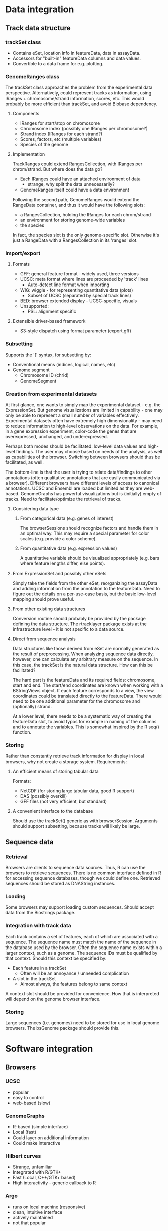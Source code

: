 * Data integration
** Track data structure
*** trackSet class
  * Contains eSet, location info in featureData, data in assayData.
  * Accessors for "built-in" featureData columns and data values.
  * Convertible to a data frame for e.g. plotting.
*** GenomeRanges class
The trackSet class approaches the problem from the experimental data
perspective. Alternatively, could represent tracks as information,
using IRanges + chromosome/strand information, scores, etc. This would
probably be more efficient than trackSet, and avoid Biobase dependency.
**** Components
  * IRanges for start/stop on chromosome
  * Chromosome index (possibly one IRanges per chromosome?)
  * Strand index (IRanges for each strand?)
  * Scores, factors, etc (multiple variables)
  * Species of the genome
**** Implementation
TrackRanges could extend RangesCollection, with IRanges per
chrom/strand. But where does the data go?
  * Each IRanges could have an attached environment of data
    - strange, why split the data unnecessarily?
  * GenomeRanges itself could have a data environment
Following the second path, GenomeRanges would extend the RangeData
container, and thus it would have the following slots:
  * a RangesCollection, holding the IRanges for each chrom/strand
  * an environment for storing genome-wide variables
  * the species
In fact, the species slot is the only genome-specific slot. Otherwise
it's just a RangeData with a RangesCollection in its 'ranges' slot.
*** Import/export
**** Formats
     * GFF: general feature format - widely used, three versions
     * UCSC: meta format where lines are proceeded by 'track' lines
       * Auto-detect line format when importing
     * WIG: wiggle - for representing quantitative data (plots)
       * Subset of UCSC (separated by special track lines)
     * BED: browser extended display - UCSC-specific, visuals
     * Unsupported:
       * PSL: alignment specific
**** Extensible driver-based framework
  * S3-style dispatch using format parameter (export.gff)
*** Subsetting
    Supports the '[' syntax, for subsetting by:
    * Conventional means (indices, logical, names, etc)
    * Genome segment
      * Chromosome ID (chrid)
      * GenomeSegment
*** Creation from experimental datasets
At first glance, one wants to simply map the experimental dataset -
e.g. the ExpressionSet. But genome visualizations are limited in
capability - one may only be able to represent a small number of variables effectively. Experimental datasets often have extremely high
dimensionality - may need to reduce information to high-level
observations on the data. For example, in a gene expression
experiment, color-code the genes that are overexpressed, unchanged,
and underexpressed.

Perhaps both modes should be facilitated: low-level data values and
high-level findings. The user may choose based on needs of the
analysis, as well as capabilities of the browser. Switching between
browsers should thus be facilitated, as well.

The bottom-line is that the user is trying to relate data/findings to
other annotations (often qualitative annotations that are easily
communicated via a browser). Different browsers have different levels
of access to canonical annotations. UCSC and Ensembl are loaded but
limited as they are web-based. GenomeGraphs has powerful
visualizations but is (initially) empty of tracks. Need to
facilitate/optimize the retrieval of tracks.

**** Considering data type
***** From categorical data (e.g. genes of interest)
The browserSessions should recognize factors and handle them in an
optimal way. This may require a special parameter for color scales
(e.g. provide a color scheme).

***** From quantitative data (e.g. expression values)
A quantitative variable should be visualized appropriately (e.g. bars
where feature lengths differ, else points).

**** From ExpressionSet and possibly other eSets
Simply take the fields from the other eSet, reorganizing the assayData
and adding information from the annotation to the featureData. Need to
figure out the details on a per-use-case basis, but the basic
low-level mapping should prove useful.

**** From other existing data structures
Conversion routine should probably be provided by the package defining
the data structure. The rtracklayer package exists at the
infrastructure level - it is not specific to a data source.

**** Direct from sequence analysis
Data structures like those derived from eSet are normally generated as
the result of preprocessing. When analyzing sequence data directly,
however, one can calculate any arbitrary measure on the sequence. In
this case, the trackSet is the natural data structure. How can this be
facilitated?

The hard part is the featureData and its required fields: chromosome,
start and end. The start/end coordinates are known when working with a
BStringViews object. If each feature corresponds to a view, the view
coordinates could be translated directly to the featureData. There
would need to be one additional parameter for the chromosome and
(optionally) strand.

At a lower level, there needs to be a systematic way of creating the
featureData slot, to avoid typos for example in naming of the columns
and to annotate the variables. This is somewhat inspired by the R
seq() function.

*** Storing
Rather than constantly retrieve track information for display in local
browsers, why not create a storage system. 
Requirements:
**** An efficient means of storing tabular data
Formats:
  * NetCDF (for storing large tabular data, good R support)
  * DAS (possibly overkill)
  * GFF files (not very efficient, but standard)
**** A convenient interface to the database
Should use the trackSet() generic as with browserSession. Arguments
should support subsetting, because tracks will likely be large.
** Sequence data
*** Retrieval
    Browsers are clients to sequence data sources. Thus, R can use the
browsers to retrieve sequences. There is no common interface defined
in R for accessing sequence databases, though we could define one. Retrieved sequences should be stored as DNAString instances.
*** Loading
    Some browsers may support loading custom sequences. Should accept
data from the Biostrings package.
*** Integration with track data
    Each track contains a set of features, each of which are
associated with a sequence. The sequence name must match the name of
the sequence in the database used by the browser. Often the sequence
name exists within a larger context, such as a genome. The sequence
IDs must be qualified by that context. Should this context be
specified by:
    * Each feature in a trackSet
      - Often will be an annoyance / unneeded complication
    * A slot in the trackSet
      + Almost always, the features belong to same context
A context slot should be provided for convenience. How that is
interpreted will depend on the genome browser interface.
*** Storing
Large sequences (i.e. genomes) need to be stored for use in local
genome browsers. The bsGenome package should provide this.
* Software integration
** Browsers
*** UCSC
    + popular
    + easy to control
    - web-based (slow)
*** GenomeGraphs
    + R-based (simple interface)
    + Local (fast)
    + Could layer on additional information
    + Could make interactive
*** Hilbert curves
    - Strange, unfamiliar
    + Integrated with R/GTK+
    + Fast (Local, C++/GTK+ based)
    + High interactivity - generic callback to R
*** Argo
    + runs on local machine (responsive)
    + clean, intuitive interface
    + actively maintained
    - not that popular
*** Apollo
    + runs on local machine
    + actively maintained
    - interface not as intuitive as Argo
    - not that popular
*** IGB
    + local machine (responsive)
    - hard to control and query
    - unmaintained
*** Ensembl
    + popular
    - hard to query
    - web-based (slow)
    - requires DAS server or strange upload format 
** Classes
*** View
    A genome view, with a position and track visibility settings.
    This could masquerade as a vector of 'browserTrackView's if that
class existed. But would it be useful? It would hold properties like
'selected' and 'visible'. Right now those are just vectors (simpler).
*** Session
    Holds settings, tracks and views for a single session.
    Should this masquerade as a vector of tracks?
    - How often is a track retrieved?
      * More often if it had more than just data, i.e. visual props
        * This suggests a 'browserTrack' class with visual info

Do we need a representation of a sequence data source? Probably, but
that belongs in a separate package. We just need to tell a browser
which sequence to retrieve from a given database. The browser is the
client to the DB.

But we are the client to the browser - could we not view the browser
as a database? If such a structure existed, yes, we could have a
method that extracts a data source from a browser. However, the genome
should only be extracted when explicitly requested - most of the time
we only need a light-weight handle.      
** Using multiple browsers
Users may want to:
  * Pass track information between browsers
  * Coordinate views between browsers
Both of these are possible, but could they be made easier?
  * Tracks are already easy - one simple line to get/set track
  * Views by browserView() with sig c("someSession", "browserView")
** Other packages
*** Biostrings
**** XString
Sequence data accessed via getSeq()
**** IRanges/BStringViews
Ranges occur in two places in rtracklayer:
  * genomeSegment (only a single range)
    Use genomeSegment() and genomeViews() for coercion
  * start/end in track feature data
    Use trackViews() and trackFeatureData() for coercion  
